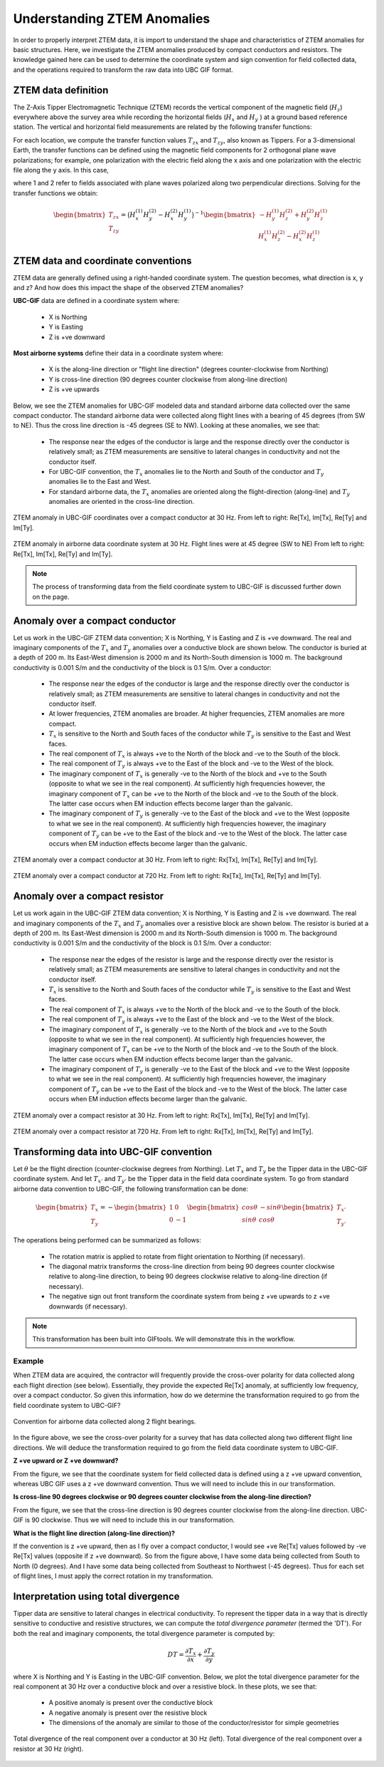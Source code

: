 .. _comprehensive_workflow_ztem_1:


Understanding ZTEM Anomalies
============================

In order to properly interpret ZTEM data, it is import to understand the shape and characteristics of ZTEM anomalies for basic structures. Here, we investigate the ZTEM anomalies produced by compact conductors and resistors. The knowledge gained here can be used to determine the coordinate system and sign convention for field collected data, and the operations required to transform the raw data into UBC GIF format.

ZTEM data definition
--------------------

The Z-Axis Tipper Electromagnetic Technique (ZTEM) records the vertical component of the magnetic field (:math:`H_z`) everywhere above the survey area while recording
the horizontal fields (:math:`H_x` and :math:`H_y` ) at a ground based reference station. The vertical and horizontal field measurements are related by the following transfer functions:

.. math::
    H_z = T_{zx} H_x + T_{zy} H_y
    :label:

For each location, we compute the transfer function values :math:`T_{zx}` and :math:`T_{zy}`, also known as Tippers. For a 3-dimensional Earth, the transfer functions can be defined using the magnetic field components for 2 orthogonal plane wave polarizations; for example, one polarization with the electric field along the x axis and one polarization with the electric file along the y axis. In this case,

.. math::
    \begin{bmatrix} H_z^{(1)} \\ H_z^{(2)} \end{bmatrix} =
    \begin{bmatrix} H_x^{(1)} & H_y^{(1)} \\ H_x^{(2)} & H_y^{(2)} \end{bmatrix}
    \begin{bmatrix} T_{zx} \\ T_{zy} \end{bmatrix}
    :label: transfer_fcn

where 1 and 2 refer to fields associated with plane waves polarized along two perpendicular directions. Solving for the transfer functions we obtain:

.. math::
    \begin{bmatrix} T_{zx} \\ T_{zy} \end{bmatrix} = \big ( H_x^{(1)} H_y^{(2)} - H_x^{(2)} H_y^{(1)} \big )^{-1}
    \begin{bmatrix} - H_y^{(1)} H_z^{(2)} + H_y^{(2)} H_z^{(1)} \\ H_x^{(1)} H_z^{(2)} - H_x^{(2)} H_z^{(1)} \end{bmatrix}
    

.. _comprehensive_workflow_ztem_1_coordinates:


ZTEM data and coordinate conventions
------------------------------------

ZTEM data are generally defined using a right-handed coordinate system. The question becomes, what direction is x, y and z? And how does this impact the shape of the observed ZTEM anomalies?

**UBC-GIF** data are defined in a coordinate system where:
	
	- X is Northing
	- Y is Easting
	- Z is +ve downward

**Most airborne systems** define their data in a coordinate system where:
	
	- X is the along-line direction or "flight line direction" (degrees counter-clockwise from Northing)
	- Y is cross-line direction (90 degrees counter clockwise from along-line direction)
	- Z is +ve upwards

Below, we see the ZTEM anomalies for UBC-GIF modeled data and standard airborne data collected over the same compact conductor. The standard airborne data were collected along flight lines with a bearing of 45 degrees (from SW to NE). Thus the cross line direction is -45 degrees (SE to NW). Looking at these anomalies, we see that:

	- The response near the edges of the conductor is large and the response directly over the conductor is relatively small; as ZTEM measurements are sensitive to lateral changes in conductivity and not the conductor itself.
	- For UBC-GIF convention, the :math:`T_x` anomalies lie to the North and South of the conductor and :math:`T_y` anomalies lie to the East and West.
	- For standard airborne data, the :math:`T_x` anomalies are oriented along the flight-direction (along-line) and :math:`T_y` anomalies are oriented in the cross-line direction.


.. figure:: images/conductor_anomaly_ubcgif.png
    :align: center
    :width: 700

    ZTEM anomaly in UBC-GIF coordinates over a compact conductor at 30 Hz. From left to right: Re[Tx], Im[Tx], Re[Ty] and Im[Ty].


.. figure:: images/conductor_anomaly_airborne_45.png
    :align: center
    :width: 700

    ZTEM anomaly in airborne data coordinate system at 30 Hz. Flight lines were at 45 degree (SW to NE) From left to right: Re[Tx], Im[Tx], Re[Ty] and Im[Ty].


.. note:: The process of transforming data from the field coordinate system to UBC-GIF is discussed further down on the page.


.. _comprehensive_workflow_ztem_1_conductor:

Anomaly over a compact conductor
--------------------------------

Let us work in the UBC-GIF ZTEM data convention; X is Northing, Y is Easting and Z is +ve downward. The real and imaginary components of the :math:`T_x` and :math:`T_y` anomalies over a conductive block are shown below. The conductor is buried at a depth of 200 m. Its East-West dimension is 2000 m and its North-South dimension is 1000 m. The background conductivity is 0.001 S/m and the conductivity of the block is 0.1 S/m. Over a conductor:

	- The response near the edges of the conductor is large and the response directly over the conductor is relatively small; as ZTEM measurements are sensitive to lateral changes in conductivity and not the conductor itself.
	- At lower frequencies, ZTEM anomalies are broader. At higher frequencies, ZTEM anomalies are more compact.
	- :math:`T_x` is sensitive to the North and South faces of the conductor while :math:`T_y` is sensitive to the East and West faces.
	- The real component of :math:`T_x` is always +ve to the North of the block and -ve to the South of the block.
	- The real component of :math:`T_y` is always +ve to the East of the block and -ve to the West of the block.
	- The imaginary component of :math:`T_x` is generally -ve to the North of the block and +ve to the South (opposite to what we see in the real component). At sufficiently high frequencies however, the imaginary component of :math:`T_x` can be +ve to the North of the block and -ve to the South of the block. The latter case occurs when EM induction effects become larger than the galvanic.
	- The imaginary component of :math:`T_y` is generally -ve to the East of the block and +ve to the West (opposite to what we see in the real component). At sufficiently high frequencies however, the imaginary component of :math:`T_y` can be +ve to the East of the block and -ve to the West of the block. The latter case occurs when EM induction effects become larger than the galvanic.

.. figure:: images/conductor_anomaly_30Hz.png
    :align: center
    :width: 700

    ZTEM anomaly over a compact conductor at 30 Hz. From left to right: Rx[Tx], Im[Tx], Re[Ty] and Im[Ty].


.. figure:: images/conductor_anomaly_720Hz.png
    :align: center
    :width: 700

    ZTEM anomaly over a compact conductor at 720 Hz. From left to right: Rx[Tx], Im[Tx], Re[Ty] and Im[Ty].


.. _comprehensive_workflow_ztem_1_resistor:

Anomaly over a compact resistor
-------------------------------

Let us work again in the UBC-GIF ZTEM data convention; X is Northing, Y is Easting and Z is +ve downward. The real and imaginary components of the :math:`T_x` and :math:`T_y` anomalies over a resistive block are shown below. The resistor is buried at a depth of 200 m. Its East-West dimension is 2000 m and its North-South dimension is 1000 m. The background conductivity is 0.001 S/m and the conductivity of the block is 0.1 S/m. Over a conductor:

	- The response near the edges of the resistor is large and the response directly over the resistor is relatively small; as ZTEM measurements are sensitive to lateral changes in conductivity and not the conductor itself.
	- :math:`T_x` is sensitive to the North and South faces of the conductor while :math:`T_y` is sensitive to the East and West faces.
	- The real component of :math:`T_x` is always +ve to the North of the block and -ve to the South of the block.
	- The real component of :math:`T_y` is always +ve to the East of the block and -ve to the West of the block.
	- The imaginary component of :math:`T_x` is generally -ve to the North of the block and +ve to the South (opposite to what we see in the real component). At sufficiently high frequencies however, the imaginary component of :math:`T_x` can be +ve to the North of the block and -ve to the South of the block. The latter case occurs when EM induction effects become larger than the galvanic.
	- The imaginary component of :math:`T_y` is generally -ve to the East of the block and +ve to the West (opposite to what we see in the real component). At sufficiently high frequencies however, the imaginary component of :math:`T_y` can be +ve to the East of the block and -ve to the West of the block. The latter case occurs when EM induction effects become larger than the galvanic.


.. figure:: images/resistor_anomaly_30Hz.png
    :align: center
    :width: 700

    ZTEM anomaly over a compact resistor at 30 Hz. From left to right: Rx[Tx], Im[Tx], Re[Ty] and Im[Ty].


.. figure:: images/resistor_anomaly_720Hz.png
    :align: center
    :width: 700

    ZTEM anomaly over a compact resistor at 720 Hz. From left to right: Rx[Tx], Im[Tx], Re[Ty] and Im[Ty].


.. _comprehensive_workflow_ztem_1_transformation:

Transforming data into UBC-GIF convention
-----------------------------------------


Let :math:`\theta` be the flight direction (counter-clockwise degrees from Northing). Let :math:`T_x` and :math:`T_y` be the Tipper data in the UBC-GIF coordinate system. And let :math:`T_{x'}` and :math:`T_{y'}` be the Tipper data in the field data coordinate system. To go from standard airborne data convention to UBC-GIF, the following transformation can be done:

.. math::
	\begin{bmatrix} T_x \\ T_y \end{bmatrix} = 
	- \begin{bmatrix} 1 & 0 \\ 0 & -1 \end{bmatrix}
	\begin{bmatrix} cos \theta & -sin\theta \\ sin\theta & cos\theta \end{bmatrix}
	\begin{bmatrix} T_{x'} \\ T_{y'} \end{bmatrix}

The operations being performed can be summarized as follows:

	- The rotation matrix is applied to rotate from flight orientation to Northing (if necessary).
	- The diagonal matrix transforms the cross-line direction from being 90 degrees counter clockwise relative to along-line direction, to being 90 degrees clockwise relative to along-line direction (if necessary).
	- The negative sign out front transform the coordinate system from being z +ve upwards to z +ve downwards (if necessary).


.. note:: This transformation has been built into GIFtools. We will demonstrate this in the workflow.


Example
^^^^^^^

When ZTEM data are acquired, the contractor will frequently provide the cross-over polarity for data collected along each flight direction (see below). Essentially, they provide the expected Re[Tx] anomaly, at sufficiently low frequency, over a compact conductor. So given this information, how do we determine the transformation required to go from the field coordinate system to UBC-GIF?

.. figure:: images/crossover_polarization.png
    :align: center
    :width: 400

    Convention for airborne data collected along 2 flight bearings.


In the figure above, we see the cross-over polarity for a survey that has data collected along two different flight line directions. We will deduce the transformation required to go from the field data coordinate system to UBC-GIF.

**Z +ve upward or Z +ve downward?**

From the figure, we see that the coordinate system for field collected data is defined using a z +ve upward convention, whereas UBC GIF uses a z +ve downward convention. Thus we will need to include this in our transformation.

**Is cross-line 90 degrees clockwise or 90 degrees counter clockwise from the along-line direction?**

From the figure, we see that the cross-line direction is 90 degrees counter clockwise from the along-line direction. UBC-GIF is 90 clockwise. Thus we will need to include this in our transformation.

**What is the flight line direction (along-line direction)?**

If the convention is z +ve upward, then as I fly over a compact conductor, I would see +ve Re[Tx] values followed by -ve Re[Tx] values (opposite if z +ve downward). So from the figure above, I have some data being collected from South to North (0 degrees). And I have some data being collected from Southeast to Northwest (-45 degrees). Thus for each set of flight lines, I must apply the correct rotation in my transformation.


.. _comprehensive_workflow_ztem_1_divergence:

Interpretation using total divergence
-------------------------------------

Tipper data are sensitive to lateral changes in electrical conductivity. To represent the tipper data in a way that is directly sensitive to conductive and resistive structures, we can compute the *total divergence parameter* (termed the 'DT'). For both the real and imaginary components, the total divergence parameter is computed by:

.. math::
	DT = \frac{\partial T_{x}}{\partial x} + \frac{\partial T_{y}}{\partial y}

where X is Northing and Y is Easting in the UBC-GIF convention. Below, we plot the total divergence parameter for the real component at 30 Hz over a conductive block and over a resistive block. In these plots, we see that:

	- A positive anomaly is present over the conductive block
	- A negative anomaly is present over the resistive block
	- The dimensions of the anomaly are similar to those of the conductor/resistor for simple geometries


.. figure:: images/total_divergence_30Hz.png
    :align: center
    :width: 200

    Total divergence of the real component over a conductor at 30 Hz (left). Total divergence of the real component over a resistor at 30 Hz (right).
